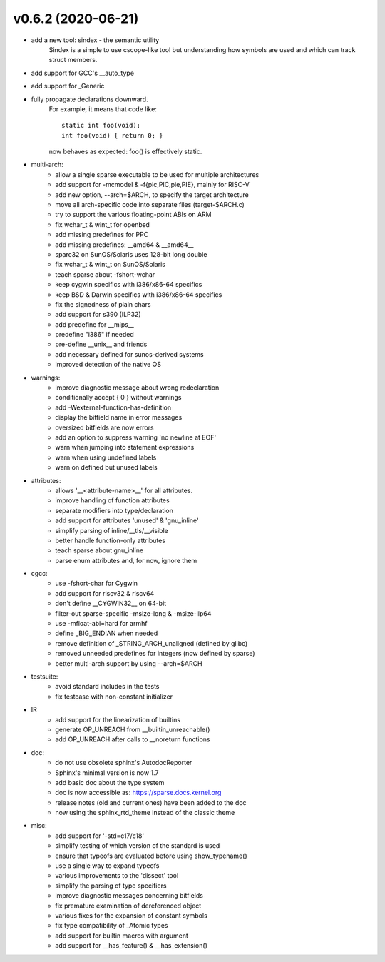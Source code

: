 v0.6.2 (2020-06-21)
===================

* add a new tool: sindex - the semantic utility
    Sindex is a simple to use cscope-like tool but understanding
    how symbols are used and which can track struct members.

* add support for GCC's __auto_type

* add support for _Generic

* fully propagate declarations downward.
    For example, it means that code like::

        static int foo(void);
        int foo(void) { return 0; }

    now behaves as expected: foo() is effectively static.

* multi-arch:
    * allow a single sparse executable to be used for multiple architectures
    * add support for -mcmodel & -f{pic,PIC,pie,PIE}, mainly for RISC-V
    * add new option, --arch=$ARCH, to specify the target architecture
    * move all arch-specific code into separate files (target-$ARCH.c)
    * try to support the various floating-point ABIs on ARM
    * fix wchar_t & wint_t for openbsd
    * add missing predefines for PPC
    * add missing predefines: __amd64 & __amd64__
    * sparc32 on SunOS/Solaris uses 128-bit long double
    * fix wchar_t & wint_t on SunOS/Solaris
    * teach sparse about -fshort-wchar
    * keep cygwin specifics with i386/x86-64 specifics
    * keep BSD & Darwin specifics with i386/x86-64 specifics
    * fix the signedness of plain chars
    * add support for s390 (ILP32)
    * add predefine for __mips__
    * predefine "i386" if needed
    * pre-define __unix__ and friends
    * add necessary defined for sunos-derived systems
    * improved detection of the native OS

* warnings:
    * improve diagnostic message about wrong redeclaration
    * conditionally accept { 0 } without warnings
    * add -Wexternal-function-has-definition
    * display the bitfield name in error messages
    * oversized bitfields are now errors
    * add an option to suppress warning 'no newline at EOF'
    * warn when jumping into statement expressions
    * warn when using undefined labels
    * warn on defined but unused labels

* attributes:
    * allows '__<attribute-name>__' for all attributes.
    * improve handling of function attributes
    * separate modifiers into type/declaration
    * add support for attributes 'unused' & 'gnu_inline'
    * simplify parsing of inline/__tls/__visible
    * better handle function-only attributes
    * teach sparse about gnu_inline
    * parse enum attributes and, for now, ignore them

* cgcc:
    * use -fshort-char for Cygwin
    * add support for riscv32 & riscv64
    * don't define __CYGWIN32__ on 64-bit
    * filter-out sparse-specific -msize-long & -msize-llp64
    * use -mfloat-abi=hard for armhf
    * define _BIG_ENDIAN when needed
    * remove definition of _STRING_ARCH_unaligned (defined by glibc)
    * removed unneeded predefines for integers (now defined by sparse)
    * better multi-arch support by using --arch=$ARCH

* testsuite:
    * avoid standard includes in the tests
    * fix testcase with non-constant initializer
    
* IR
    * add support for the linearization of builtins
    * generate OP_UNREACH from  __builtin_unreachable()
    * add OP_UNREACH after calls to __noreturn functions

* doc:
    * do not use obsolete sphinx's AutodocReporter
    * Sphinx's minimal version is now 1.7
    * add basic doc about the type system
    * doc is now accessible as: https://sparse.docs.kernel.org
    * release notes (old and current ones) have been added to the doc
    * now using the sphinx_rtd_theme instead of the classic theme

* misc:
    * add support for '-std=c17/c18'
    * simplify testing of which version of the standard is used
    * ensure that typeofs are evaluated before using show_typename()
    * use a single way to expand typeofs
    * various improvements to the 'dissect' tool
    * simplify the parsing of type specifiers
    * improve diagnostic messages concerning bitfields
    * fix premature examination of dereferenced object
    * various fixes for the expansion of constant symbols
    * fix type compatibility of _Atomic types
    * add support for builtin macros with argument
    * add support for __has_feature() & __has_extension()

